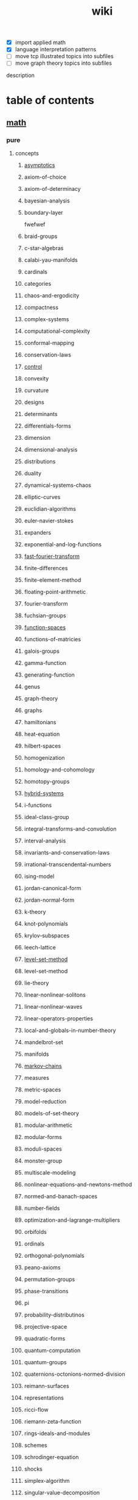 # -*- mode:org;  -*-
#+TITLE: wiki
#+STARTUP: indent
#+OPTIONS: toc:nil



- [X] import applied math
- [X] language interpretation patterns
- [ ] move tcp illustrated topics into subfiles
- [ ] move graph theory topics into subfiles

description

* table of contents
  :PROPERTIES:
  :EXPORT_HUGO_SECTION: posts
  :EXPORT_HUGO_TYPE: post
  :END:
** [[file:./math.org][math]]
*** pure
**** concepts
***** [[file:./asymptotics.org][asymptotics]]
***** axiom-of-choice
***** axiom-of-determinacy
***** bayesian-analysis
***** boundary-layer
fwefwef
***** braid-groups
***** c-star-algebras
***** calabi-yau-manifolds
***** cardinals
***** categories
***** chaos-and-ergodicity
***** compactness
***** complex-systems
***** computational-complexity
***** conformal-mapping
***** conservation-laws
***** [[file:./control.org][control]]
***** convexity
***** curvature
***** designs
***** determinants
***** differentials-forms
***** dimension
***** dimensional-analysis
***** distributions
***** duality
***** dynamical-systems-chaos
***** elliptic-curves
***** euclidian-algorithms
***** euler-navier-stokes
***** expanders
***** exponential-and-log-functions
***** [[file:./fast-fourier-transform.org][fast-fourier-transform]]
***** finite-differences
***** finite-element-method
***** floating-point-arithmetic
***** fourier-transform
***** fuchsian-groups
***** [[file:./function-spaces.org][function-spaces]]
***** functions-of-matricies
***** galois-groups
***** gamma-function
***** generating-function
***** genus
***** graph-theory
***** graphs
***** hamiltonians
***** heat-equation
***** hilbert-spaces
***** homogenization
***** homology-and-cohomology
***** homotopy-groups
***** [[file:./hybrid-systems.org][hybrid-systems]]
***** i-functions
***** ideal-class-group
***** integral-transforms-and-convolution
***** interval-analysis
***** invariants-and-conservation-laws
***** irrational-transcendental-numbers
***** ising-model
***** jordan-canonical-form
***** jordan-normal-form
***** k-theory
***** knot-polynomials
***** krylov-subspaces
***** leech-lattice
***** [[file:./level-set-method.org][level-set-method]]
***** level-set-method
***** lie-theory
***** linear-nonlinear-solitons
***** linear-nonlinear-waves
***** linear-operators-properties
***** local-and-globals-in-number-theory
***** mandelbrot-set
***** manifolds
***** [[file:./markov-chains.org][markov-chains]]
***** measures
***** metric-spaces
***** model-reduction
***** models-of-set-theory
***** modular-arithmetic
***** modular-forms
***** moduli-spaces
***** monster-group
***** multiscale-modeling
***** nonlinear-equations-and-newtons-method
***** normed-and-banach-spaces
***** number-fields
***** optimization-and-lagrange-multipliers
***** orbifolds
***** ordinals
***** orthogonal-polynomials
***** peano-axioms
***** permutation-groups
***** phase-transitions
***** pi
***** probability-distributinos
***** projective-space
***** quadratic-forms
***** quantum-computation
***** quantum-groups
***** quaternions-octonions-normed-division
***** reimann-surfaces
***** representations
***** ricci-flow
***** riemann-zeta-function
***** rings-ideals-and-modules
***** schemes
***** schrodinger-equation
***** shocks
***** simplex-algorithm
***** singular-value-decomposition
***** singularities
***** tensor-products
***** tensors-and-manifolds
***** the-spectrum
***** topological-spaces
***** transforms
***** trigonometric-functions
***** uncertainty-quantification
***** universal-covers
***** variational-methods
***** variational-principle
***** varieties
***** vector-bundles
***** von-neumann-algebras
***** wave-phenomena
***** wavelets
***** zermalo-fraenkel-axioms
**** mathematicians
***** abel
***** al-khwarizmi
***** apollonius
***** archimedes
***** artin
***** bernoullis
***** birkhoff
***** bolyai
***** bolzano
***** bombelli
***** boole
***** borel
***** brouwer
***** cantor
***** cardano
***** cartan
***** cauchy
***** clifford
***** d'alembert
***** de-morgan
***** dedekind
***** descartes
***** dirichlet
***** euclid
***** euler
***** fermat
***** fourier
***** frege
***** frobenius
***** galois
***** gauss
***** godel
***** green
***** hamilton
***** hardy
***** hausdorff
***** hermite
***** jacobi
***** jordan
***** klein
***** kornecker
***** kummer
***** lagrange
***** laplace
***** lebesgue
***** legendre
***** leibniz
***** lie
***** liouville
***** littlewood
***** lobachevskii
***** mathieu
***** mobius
***** newton
***** noether
***** pascal
***** peano
***** piza
***** poissan
***** pythagoras
***** riemann
***** riesz
***** russell
***** sierpinski
***** stevin
***** sylvester
***** tarski
***** turing
***** viete
***** von-neumann
***** waring
***** weierstrass
***** weil
***** wiener
**** branches
***** algebraic-geometry
***** algebraic-numbers
***** algebraic-topology
***** analytic-number-theory
***** arithmetic-geometry
***** computational-complexity
***** computational-number-theory
***** differential-topology
***** dynamics
***** enumerative-and-algebraic-combinatorics
***** extermal-probabalistic-combinatorics
***** general-relativity
***** geometric-combinatorial-group-theory
***** high-dimensional-geometry-and-probability
***** logic-and-model-theory
***** mathematical-analysis
***** mirror-symmetry
***** moduli-spaces
***** numerical-analysis
***** operator-algebras
***** partial-differential-equations
***** probabilistic-model-of-critical-phenomenon
***** representation-theory
***** set-theory
***** stochastic-processes
***** vertex-operator-algebras
**** theorems-and-problems
***** abc-conjecture
***** additive-number-theory
***** atiyah-singer-index-theorem
***** banach-tarski-paradox
***** birch-swinnerton-dyer-conjecture
***** carlesons-theorem
***** central-limit-theorem
***** circle-packing
***** class-field-theory
***** classification-of-finite-simple-groups
***** dirichelets-theorem
***** ergodic-theorem
***** fermats-last-theorem
***** fixed-point-theorems
***** four-color-theorem
***** fundamental-theorem-of-algebra
***** fundamental-theorem-of-arithmetic
***** godels-theorem
***** goromovs-polynomial-growth-theorem
***** hilberts-nullensatz
***** independence-of-the-continuun-hypothesis
***** inequalities
***** insolubility-of-the-halting-problem
***** insolubility-of-the-quinitic
***** liouvilles-and-roth-theorems
***** mordell-conjecture
***** mostows-strong-rigidity-theorem
***** p-vs-np-problem
***** poincare-conjecture
***** resolution-of-singularities
***** riemann-hypothesis
***** riemann-roch-theorem
***** robertson-seymour-theorem
***** three-body-problem
***** uniformization-theorem
***** weil-conjecture
*** applied
**** [[file:./operations-research.org][operations-research]]
**** 
*** software
**** gap
**** maxima
** computer-science
*** compilers
**** [[file:./writing-compilers-and-interpreters.org][writing-compilers-and-interpreters]]
**** [[file:./language-implementation-patterns.org][language-implementation-patterns]]
**** [[file:./lisp-in-small-pieces.org][lisp-in-small-pieces]]
**** [[file:sicp.org][sicp]]
*** operating-systems
**** [[file:./linux-kernel-development.org][linux-kernel-development]]
**** [[file:./the-linux-programming-interface.org][the-linux-programming-interface]]
**** [[file:./tcp-illustrated-vol-1.org][tcp-illustrated-vol-1]]
**** [[file:./routing-tcp.org][routing-tcp]]
*** algorithms
**** binary-search
**** quicksort
**** breadth-first-search
**** dijkstras-algorithm
**** k-nearest-neighbors
*** programming
**** [[file:./the-art-of-computer-programming.org][the-art-of-computer-programming]] 
**** [[file:./thinking-forth.org][thinking-forth]]
**** 
**** 
** [[file:./data-structures.org][data-structures]]
**** [[file:./linear-lists.org][linear-lists]] 
***** -append
***** -copy
***** -count
***** -delete
***** -find
***** -insert
***** -sort
***** -split
***** [[file:./-update-kth.org][-update-kth]]
***** [[file:./array.org][array]]
***** [[file:./stack.org][stack]]
***** [[file:./bit-vector.org][bit-vector]]
***** [[file:./linked-list.org][linked-list]]
****** doubly
****** circularly
****** kernel-style
***** [[file:./queue.org][queue]]
***** deque
***** [[file:./sequence.org][sequence]] 
***** [[file:./sets.org][sets]] 
****** -delete
****** -extract-max
****** -find-set
****** -increase-key
****** -insert
****** -make-set
****** -print-set
****** -random-sample
****** -search
****** [[file:./point-set.org][point-set]]
****** [[file:./disjoint-set.org][disjoint-set]]
****** [[file:./dynamic-set.org][dynamic-set]]
****** [[file:./multi-set.org][multi-set]]
****** [[file:./ordered-set.org][ordered-set]]
****** [[file:./subset.org][subset]]
**** [[file:./tables.org][tables]]
***** [[file:./associative-array.org][associative-array]]
****** [[file:./hash-table.org][hash-table]]
****** [[file:./veb-tree.org][veb-tree]]
****** [[file:./trie.org][trie]]
***** [[file:./matricies.org][matricies]]
****** -add-row
****** -column-count
****** -diagonal
****** -dimension
****** -lu-decomposition
****** -lup-decomposition
****** -mat-vec
****** -matrix-multiply
****** -shape
****** -square-matrix-multiply
****** [[file:./jacobian-matrix.org][jacobian-matrix]] 
***** [[file:./memory.org][memory]]
**** [[file:./trees.org][trees]]
***** -find-depth
***** -inorder-tree-walk
***** -iterative-tree-search
***** -tree-delete
***** -tree-insert
***** -tree-maximum
***** -tree-minimum
***** -tree-predecessor
***** -tree-search
***** -tree-successor
***** [[file:./heap.org][heap]]
***** [[file:./search-tree.org][search-tree]]
***** interval-tree
***** persistent-tree
***** [[file:./kd-tree.org][kd-tree]]
**** [[file:./graphs.org][graphs]]
***** -shortest-path
****** dijkstra
****** a*
****** dag-shortest-paths
****** bellman-ford
****** floyd-warshall
****** johnson
****** [[file:./travelling-salesman.org][travelling-salesman]]
***** -maximum-flow
***** -[[file:./minimum-spanning-tree.org][minimum-spanning-tree]]
***** -reachability
***** -breadth-first-search
***** -depth-first-search
***** -[[file:./vertex-cover.org][vertex-cover]] 
***** -cardinality-matching
***** -sort
****** topological-sort
***** -search
****** breadth-first
****** depth-first 
**** [[file:./sequences.org][sequences]]
***** [[file:./strings.org][strings]]
****** -finite-automaton-matcher
****** -kmp-match
****** -rabin-karp-match
****** -repitition-matcher
***** [[file:./bits.org][bits]]
***** [[file:./integers.org][integers]]
****** -biased-random
****** -euclid
****** -fib
****** -miller-rabin
****** -pollard-rho
****** -pseudoprime
***** [[file:./statistics.org][statistics]]
****** random-variables
****** expectation
****** inequalities
****** convergence-of-random-variables
****** +[[file:./inference.org][inference]]
****** linear-and-logistic-regression
****** [[file:./multivariate-models.org][multivariate-models]]
****** inference-about-independence
****** [[file:./causal-inference.org][causal-inference]]
****** directed-graphs-and-conditional-independence
****** undirected-graphs
****** log-linear-models
****** nonparametric-curve-estimation
****** smoothing-using-orthogonal-functions
****** classification
****** probability-redux-stochastic-processes
****** simulation-methods
** [[file:./ai.org][ai]]
*** [[file:./problem-solving.org][problem-solving]]
**** [[file:./constraint-satisfaction.org][constraint-satisfaction]]
*** [[file:./knowledge-representation.org][knowledge-representation]]
**** [[file:./linear-models.org][linear-models]]
**** [[file:./classification-rules.org][classification-rules]]
**** decision-trees
**** [[file:./inference-engine.org][inference-engine]]
**** semantic-nets
**** ontologies
*** [[file:./planning.org][planning]]
**** [[file:./classical-planning.org][classical-planning]]
**** optimization
**** SAT-and-constraint Solving
*** [[file:./learning.org][learning]]
**** unsupervised
**** supervised
**** reinforcement
*** language
**** data-language-processing
**** nlp
*** perception
**** [[file:./computer-vision.org][computer-vision]]
**** [[file:./audio-analysis.org][audio-analysis]]
*** tools
**** [[file:./search.org][search]]
***** [[file:./killer-move.org][killer-move]]
***** local-search
***** adversarial-search
***** alpha-beta-pruning
**** logic
**** [[file:./classifiers.org][classifiers]]
**** [[file:./artificial-neural-network.org][artificial-neural-network]]
*** social-reasoning
*** motion
** repos
*** libvxe
*** home
** systems
*** llvm
*** linux-kernel
*** ipmi
*** kubernetes
** tools
*** [[file:./maxima.org][maxima]]
*** [[file:./pandoc.org][pandoc]]
*** [[file:./emacs.org][emacs]]
**** [[file:./window-geometry.org][window-geometry]]
*** swig
*** ansible
*** antlr
** languages
*** c++
**** opencv
*** forth
*** clojure/java
**** [[file:./commons-math.org][commons-math]]
**** [[file:./weka.org][weka]]
**** [[file:./rolling-stones.org][rolling-stones]]
**** [[file:./loco.org][loco]]
**** [[file:./graalvm][graalvm]]
***** [[file:./truffle.org][truffle]]
*** common-lisp
*** [[file:./racket.org][racket]]
*** asm
*** clojurescript
*** javascript
**** [[file:./react-components.org][react-components]]
**** [[file:./vorpal.org][vorpal]]
*** [[file:./hy.org][hy]] 
**** [[file:./sklearn.org][sklearn]]
**** essentia
**** [[file:./flask.org][flask]]
**** [[file:./opencv.org][opencv]]
**** [[file:./turicreate.org][turicreate]]
**** [[file:./nrepl.org][nrepl]]
*** java

*** elisp

** techniques
*** array/string manipulation
*** stack/queue manipulation
*** big-analysis
*** linked-list manipulation
*** mathematical concepts
*** recursive/dynamic programming
*** object-oriented design
*** sorting and searching
*** threading and locking
*** tree/graph search
*** bit manipulation
*** scalability optimization
** music-production
*** acoustics
**** [[file:./pitch.org][pitch]]
**** rhythym

# Local Variables:
# eval: (wiki-mode)
# End:
